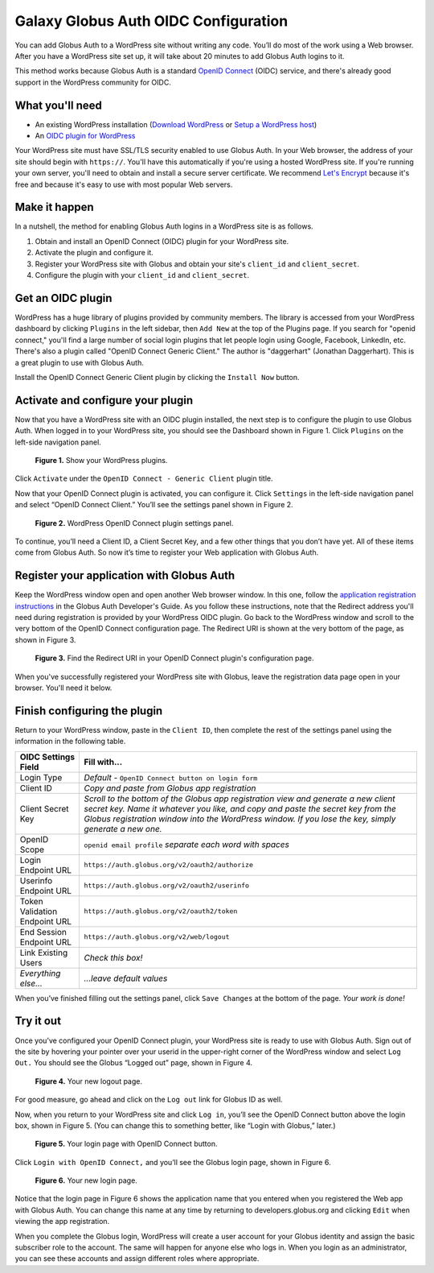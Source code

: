 Galaxy Globus Auth OIDC Configuration
=====================================

.. image:: oidc-images/WPCoolScience.jpg
   :width: 100%

You can add Globus Auth to a WordPress site without writing any code. You’ll do most of 
the work using a Web browser. After you have a WordPress site set up, it will take about
20 minutes to add Globus Auth logins to it.

This method works because Globus Auth is a standard `OpenID Connect`_ (OIDC) service, and
there's already good support in the WordPress community for OIDC.

.. _`OpenID Connect`: http://openid.net/connect/

What you'll need
----------------

- An existing WordPress installation (`Download WordPress`_ or `Setup a WordPress host`_) 
- An `OIDC plugin for WordPress`_

Your WordPress site must have SSL/TLS security enabled to use Globus Auth. In your Web
browser, the address of your site should begin with ``https://``.  You'll have this 
automatically if you're using a hosted WordPress site. If you're running 
your own server, you'll need to obtain and install a secure server certificate. We 
recommend `Let's Encrypt`_ because it's free and because it's easy to use
with most popular Web servers.

.. _`Download WordPress`: https://wordpress.org/download
.. _`Setup a WordPress host`: https://wordpress.com/pricing/
.. _`OIDC plugin for WordPress`: https://wordpress.org/plugins/daggerhart-openid-connect-generic/
.. _`Let's Encrypt`: https://letsencrypt.org/

Make it happen
--------------

In a nutshell, the method for enabling Globus Auth logins in a WordPress site is as follows.

1. Obtain and install an OpenID Connect (OIDC) plugin for your WordPress site.
#. Activate the plugin and configure it.
#. Register your WordPress site with Globus and obtain your site's ``client_id`` and ``client_secret``.
#. Configure the plugin with your ``client_id`` and ``client_secret``.

Get an OIDC plugin
------------------

WordPress has a huge library of plugins provided by community members. The library is accessed from
your WordPress dashboard by clicking ``Plugins`` in the left sidebar, then ``Add New`` at the top
of the Plugins page. If you search for "openid connect," you'll find a large number of social login plugins 
that let people login using Google, Facebook, LinkedIn, etc. There's also a plugin called "OpenID Connect
Generic Client." The author is "daggerhart" (Jonathan Daggerhart). This is a great plugin to use with
Globus Auth.

Install the OpenID Connect Generic Client plugin by clicking the ``Install Now`` button.


Activate and configure your plugin
----------------------------------

Now that you have a WordPress site with an OIDC plugin installed, the next step is to configure 
the plugin to use Globus Auth.  When logged in to your WordPress site, you should see the Dashboard 
shown in Figure 1. Click ``Plugins`` on the left-side navigation panel.

.. figure:: oidc-images/WPPluginsPage.jpg
   :width: 75%

   **Figure 1.** Show your WordPress plugins.

Click ``Activate`` under the ``OpenID Connect - Generic Client`` plugin title.

Now that your OpenID Connect plugin is activated, you can configure it. Click ``Settings`` 
in the left-side navigation panel and select “OpenID Connect Client.” You’ll see the 
settings panel shown in Figure 2.

.. figure:: oidc-images/WPOIDCConfigPage.jpg
   :width: 75%

   **Figure 2.** WordPress OpenID Connect plugin settings panel.

To continue, you’ll need a Client ID, a Client Secret Key, and a few other things 
that you don’t have yet. All of these items come from Globus Auth. So now it’s time 
to register your Web application with Globus Auth.

Register your application with Globus Auth
------------------------------------------

Keep the WordPress window open and open another Web browser window. In this one, follow the 
`application registration instructions`_ in the Globus Auth Developer's Guide.
As you follow these instructions, note that the Redirect address you'll need during 
registration is provided by your WordPress OIDC plugin.  Go back to the WordPress 
window and scroll to the very bottom of the OpenID Connect configuration page. 
The Redirect URI is shown at the very bottom of the page, as shown in Figure 3. 

.. _`application registration instructions`: https://docs.globus.org/api/auth/developer-guide/#register-app

.. figure:: oidc-images/AppRegRedirectURI.jpg
   :width: 75%

   **Figure 3.** Find the Redirect URI in your OpenID Connect plugin's configuration page.

When you've successfully registered your WordPress site with Globus, leave the registration
data page open in your browser. You'll need it below.

Finish configuring the plugin
-----------------------------

Return to your WordPress window, paste in the ``Client ID``, then complete the rest of the settings 
panel using the information in the following table.


==============================  ================================
OIDC Settings Field             Fill with...
==============================  ================================
Login Type                      *Default -* ``OpenID Connect button on login form``
Client ID                       *Copy and paste from Globus app registration*
Client Secret Key               *Scroll to the bottom of the Globus app registration view and generate a 
                                new client secret key. Name it whatever you like, and copy and paste 
                                the secret key from the Globus registration window into the WordPress 
                                window. If you lose the key, simply generate a new one.*
OpenID Scope                    ``openid email profile``        *separate each word with spaces*
Login Endpoint URL              ``https://auth.globus.org/v2/oauth2/authorize``
Userinfo Endpoint URL           ``https://auth.globus.org/v2/oauth2/userinfo``
Token Validation Endpoint URL   ``https://auth.globus.org/v2/oauth2/token``
End Session  Endpoint URL       ``https://auth.globus.org/v2/web/logout``
Link Existing Users             *Check this box!*
*Everything else...*            *...leave default values*
==============================  ================================

When you’ve finished filling out the settings panel, click ``Save Changes`` at the 
bottom of the page.  *Your work is done!*

Try it out
----------

Once you’ve configured your OpenID Connect plugin, your WordPress site is ready to 
use with Globus Auth. Sign out of the site by hovering your pointer over your 
userid in the upper-right corner of the WordPress window and select ``Log Out.`` 
You should see the Globus “Logged out” page, shown in Figure 4.

.. figure:: oidc-images/WPLogout.jpg
   :width: 75%

   **Figure 4.** Your new logout page.

For good measure, go ahead and click on the ``Log out`` link for Globus ID as well.

Now, when you return to your WordPress site and click ``Log in``, you’ll see the OpenID 
Connect button above the login box, shown in Figure 5. (You can change this to 
something better, like “Login with Globus,” later.)

.. figure:: oidc-images/WPLoginWithOIDC.jpg
   :width: 75%

   **Figure 5.** Your login page with OpenID Connect button.

Click ``Login with OpenID Connect,`` and you’ll see the Globus login page, shown in 
Figure 6.

.. figure:: oidc-images/WPLoginWithGlobus.jpg
   :width: 75%

   **Figure 6.** Your new login page.

Notice that the login page in Figure 6 shows the application name that you entered 
when you registered the Web app with Globus Auth.  You can change this name at any 
time by returning to developers.globus.org and clicking ``Edit`` when viewing the 
app registration.

When you complete the Globus login, WordPress will create a user account for your 
Globus identity and assign the basic subscriber role to the account. The same will
happen for anyone else who logs in. When you login as an administrator, you can see 
these accounts and assign different roles where appropriate.

